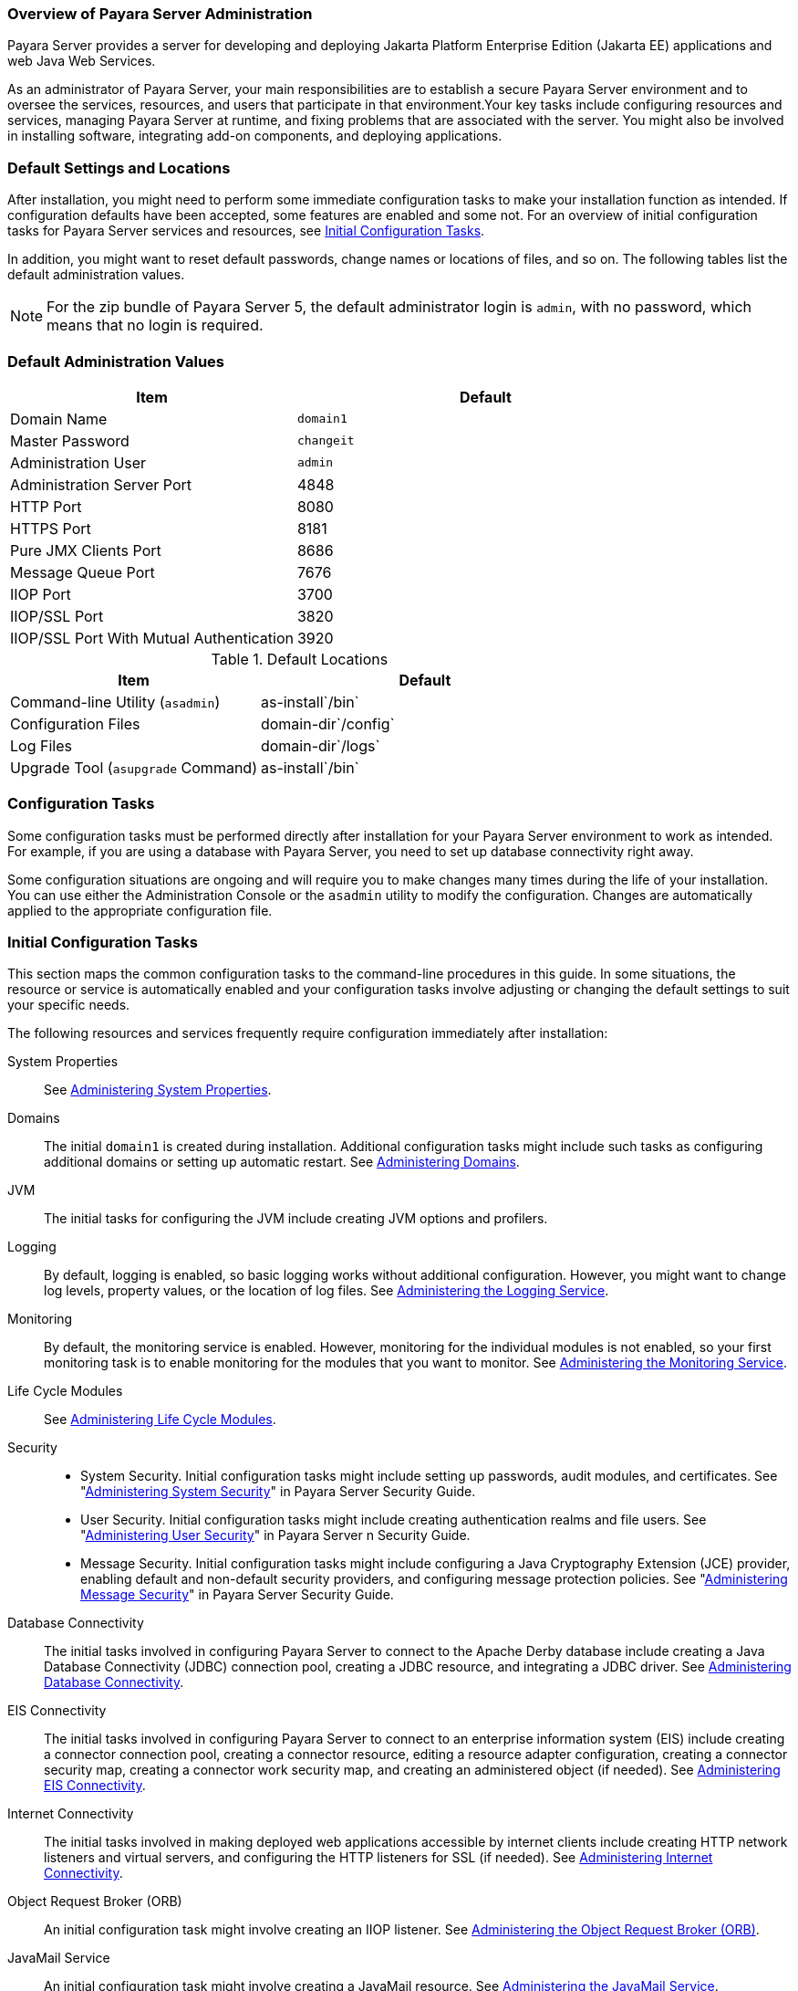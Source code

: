 === Overview of Payara Server Administration

Payara Server provides a server for developing and deploying Jakarta Platform Enterprise Edition (Jakarta EE) applications and web Java Web Services.
 
As an administrator of Payara Server, your main responsibilities are to establish a secure Payara Server environment and to oversee the services, resources, and users that participate in that environment.Your key tasks include configuring resources and services, managing Payara Server at runtime, and fixing problems that are associated with the server. You might also be involved in installing software, integrating add-on components, and deploying applications.

[[default-settings-and-locations]]
=== Default Settings and Locations

After installation, you might need to perform some immediate configuration tasks to make your installation function as intended. If configuration defaults have been accepted, some features are enabled and some not. For an overview of initial configuration tasks for Payara Server services and resources, see xref:docs:administration-guide:overview.adoc#initial-configuration-tasks[Initial Configuration Tasks].

In addition, you might want to reset default passwords, change names or locations of files, and so on. The following tables list the default administration values.

NOTE: For the zip bundle of Payara Server 5, the default administrator login is `admin`, with no password, which means that no login is required.

[[table-default-settings-and-locations]]
=== Default Administration Values

[width="100%",cols="43%,57%",options="header",]
|===
|Item
|Default

|Domain Name
|`domain1`

|Master Password
|`changeit`

|Administration User
|`admin`

|Administration Server Port
|4848

|HTTP Port
|8080

|HTTPS Port
|8181

|Pure JMX Clients Port
|8686

|Message Queue Port
|7676

|IIOP Port
|3700

|IIOP/SSL Port
|3820

|IIOP/SSL Port With Mutual Authentication
|3920
|===

[[table-default-settings-and-locations-2]]
.Default Locations

[width="100%",cols="43%,57%",options="header",]
|===
|Item
|Default

|Command-line Utility (`asadmin`)
|as-install`/bin`

|Configuration Files
|domain-dir`/config`

|Log Files
|domain-dir`/logs`

|Upgrade Tool (`asupgrade` Command)
|as-install`/bin`
|===


[[configuration-tasks]]
=== Configuration Tasks

Some configuration tasks must be performed directly after installation for your Payara Server environment to work as intended. For example, if you are using a database with Payara Server, you need to set up database connectivity right away.

Some configuration situations are ongoing and will require you to make changes many times during the life of your installation. You can use either the Administration Console or the `asadmin` utility to modify the configuration. Changes are automatically applied to the appropriate configuration file.

[[initial-configuration-tasks]]
=== Initial Configuration Tasks

This section maps the common configuration tasks to the command-line procedures in this guide. In some situations, the resource or service is automatically enabled and your configuration tasks involve adjusting or changing the default settings to suit your specific needs.

The following resources and services frequently require configuration immediately after installation:

System Properties::
  See xref:docs:administration-guide:general-administration.adoc#administering-system-properties[Administering System Properties].
Domains::
  The initial `domain1` is created during installation. Additional configuration tasks might include such tasks as configuring additional domains or setting up automatic restart. See xref:docs:administration-guide:domains.adoc#administering-domains[Administering Domains].
JVM::
  The initial tasks for configuring the JVM include creating JVM options and profilers.
Logging::
  By default, logging is enabled, so basic logging works without additional configuration. However, you might want to change log levels, property values, or the location of log files. See xref:docs:administration-guide:logging.adoc#administering-the-logging-service[Administering the Logging Service].
Monitoring::
  By default, the monitoring service is enabled. However, monitoring for the individual modules is not enabled, so your first monitoring task is to enable monitoring for the modules that you want to monitor. See xref:docs:administration-guide:monitoring.adoc#administering-the-monitoring-service[Administering the Monitoring Service].
Life Cycle Modules::
  See xref:docs:administration-guide:lifecycle-modules.adoc#administering-life-cycle-modules[Administering Life Cycle Modules].
Security::
  * System Security. Initial configuration tasks might include setting up passwords, audit modules, and certificates. See "xref:docs:security-guide:system-security.adoc#administering-system-security[Administering System Security]" in Payara Server Security Guide.
  * User Security. Initial configuration tasks might include creating authentication realms and file users. See "xref:docs:security-guide:user-security.adoc#administering-user-security[Administering User Security]" in Payara Server n Security Guide.
  * Message Security. Initial configuration tasks might include configuring a Java Cryptography Extension (JCE) provider, enabling default and non-default security providers, and configuring message protection policies. See "xref:docs:security-guide:message-security.adoc#administering-message-security[Administering Message Security]" in Payara Server Security Guide.
Database Connectivity::
  The initial tasks involved in configuring Payara Server to connect to the Apache Derby database include creating a Java Database Connectivity (JDBC) connection pool, creating a JDBC resource, and integrating a JDBC driver. See xref:docs:administration-guide:jdbc.adoc#administering-database-connectivity[Administering Database Connectivity].
EIS Connectivity::
  The initial tasks involved in configuring Payara Server to connect to an enterprise information system (EIS) include creating a connector connection pool, creating a connector resource, editing a resource adapter configuration, creating a connector security map, creating a connector work security map, and creating an administered object (if needed).
  See xref:docs:administration-guide:connectors.adoc#administering-eis-connectivity[Administering EIS Connectivity].
Internet Connectivity::
  The initial tasks involved in making deployed web applications accessible by internet clients include creating HTTP network listeners and virtual servers, and configuring the HTTP listeners for SSL (if needed). See xref:docs:administration-guide:http_https.adoc#administering-internet-connectivity[Administering Internet Connectivity].
Object Request Broker (ORB)::
  An initial configuration task might involve creating an IIOP listener. See xref:docs:administration-guide:orb.adoc#administering-the-object-request-broker-orb[Administering the Object Request Broker (ORB)].
JavaMail Service::
  An initial configuration task might involve creating a JavaMail
  resource. See xref:docs:administration-guide:javamail.adoc#administering-the-javamail-service[Administering the JavaMail Service].
Java Message Service (JMS)::
  Initial configuration tasks might include creating a physical destination, creating connection factories or destination resources, creating a JMS host (if the default JMS host is not adequate), adjusting connection pool settings (if needed), and configuring resource adapters for JMS. See xref:docs:administration-guide:jms.adoc#administering-the-java-message-service-jms[Administering the Java Message Service (JMS)].
JNDI Service::
  An initial configuration task might involve creating a JNDI resource.
  See xref:docs:administration-guide:jndi.adoc#administering-the-java-naming-and-directory-interface-jndi-service[Administering the Java Naming and Directory Interface (JNDI) Service].

Information and instructions for accomplishing the tasks by using the Administration Console are contained in the Administration Console online help.

[[how-dotted-names-work-for-configuration]]
=== How Dotted Names Work for Configuration

After the initial configuration is working, you will continue to manage ongoing configuration for the life of your Payara Server installation. You might need to adjust resources to improve productivity, or issues might arise that require settings to be modified or defaults to be reset. In some situations, an `asadmin` subcommand is provided for updating, such as the `update-connector-work-security-map` subcommand. However, most updating is done by using the `list`, `get`, and `set` subcommands with dotted names. For detailed information about dotted names, see the xref:docs:reference-manual:dotted-names.adoc[`dotted-names`(5ASC)] help page.

NOTE: Dotted names also apply to monitoring, but the method is different. For
information on using dotted names for monitoring, see xref:docs:administration-guide:monitoring.adoc#how-the-monitoring-tree-structure-works[How the Monitoring Tree Structure Works].

The general process for working with configuration changes on the command line is as follows:

*  List the modules for the component of interest. +
The following single mode example uses the | (pipe) character and the `grep` command to narrow the search:
+
[source,shell]
----
asadmin list "*" | grep http | grep listener
----
Information similar to the following is returned:
+
[source,text]
----
configs.config.server-config.network-config.network-listeners.network-listener.http-listener-1
configs.config.server-config.network-config.network-listeners.network-listener.http-listener-2
configs.config.server-config.network-config.protocols.protocol.admin-listener.http
configs.config.server-config.network-config.protocols.protocol.admin-listener.http.file-cache
configs.config.server-config.network-config.protocols.protocol.http-listener-1
configs.config.server-config.network-config.protocols.protocol.http-listener-1.http
configs.config.server-config.network-config.protocols.protocol.http-listener-1.http.file-cache
configs.config.server-config.network-config.protocols.protocol.http-listener-2
configs.config.server-config.network-config.protocols.protocol.http-listener-2.http
configs.config.server-config.network-config.protocols.protocol.http-listener-2.http.file-cache
configs.config.server-config.network-config.protocols.protocol.http-listener-2.ssl
----
*  Get the attributes that apply to the module you are interested in. +
The following multimode example gets the attributes and values for `http-listener-1`:
+
[source,shell]
----
asadmin> get server-config.network-config.network-listeners.network-listener.http-listener-1.* 
----
+
Information similar to the following is returned:
+
[source,text]
----
server.http-service.http-listener.http-listener-1.acceptor-threads = 1
server.http-service.http-listener.http-listener-1.address = 0.0.0.0
server.http-service.http-listener.http-listener-1.blocking-enabled = false
server.http-service.http-listener.http-listener-1.default-virtual-server = server
server.http-service.http-listener.http-listener-1.enabled = true
server.http-service.http-listener.http-listener-1.external-port =
server.http-service.http-listener.http-listener-1.family = inet
server.http-service.http-listener.http-listener-1.id = http-listener-1
server.http-service.http-listener.http-listener-1.port = 8080
server.http-service.http-listener.http-listener-1.redirect-port =
server.http-service.http-listener.http-listener-1.security-enabled = false
server.http-service.http-listener.http-listener-1.server-name =
server.http-service.http-listener.http-listener-1.xpowered-by = true
----
*  Modify an attribute by using the `set` subcommand. +
This example sets the `security-enabled` attribute of `http-listener-1` to true:
+
[source,shell]
----
asadmin> set server.http-service.http-listener.http-listener-1.security-enabled = true
----

[[configuration-files]]
=== Configuration Files

The bulk of the configuration information about Payara Server resources, applications, and instances is stored in the `domain.xml` configuration file. This file is the central repository for a given administrative domain and contains an XML representation of the Payara Server domain model. The default location for the `domain.xml` file is domain-dir`/config`.

NOTE: Payara Server maintains a backup of the `domain.xml` file that is named `domain.xml.bak`. The purpose of this file is solely to enable Payara Server to start a domain if the `domain.xml` file cannot be read. Do not modify or delete the `domain.xml.bak` file and do not use this file for any other purpose.

The `logging.properties` file is used to configure logging levels for individual modules. The default `logging.properties` file is located in the same directory as the `domain.xml` file. For further information on the `logging.properties` file, see xref:docs:administration-guide:logging.adoc#logging-properties[Logging Properties].

The `asenv.conf` file is located in the as-install`/config` directory. Its purpose is to store the Payara Server environment variables, such as the installation location of the database, Message Queue, and so on.

NOTE: Changes are automatically applied to the appropriate configuration file. Do not edit the configuration files directly. Manual editing is prone to error and can have unexpected results.

[[impact-of-configuration-changes]]
=== Impact of Configuration Changes

Some configuration changes require that you restart the DAS or Payara Server instances for the changes to take effect. Other changes are applied dynamically without requiring that the DAS or instances be restarted. The procedures in this guide indicate when a restart is required. Payara Server enables you to determine whether the DAS or an instance must be restarted to apply configuration changes.

Some changes to resources or connection pools affect the applications that use the resources or connection pools. These changes do not require restart. However, any applications that use the resources or connection pools must be disabled and re-enabled or redeployed for the change to take effect.

[[to-determine-whether-the-das-or-an-instance-requires-restart]]
==== To Determine Whether the DAS or an Instance Requires Restart

. Ensure that the DAS is running. +
To obtain information about the DAS or an instance, a running server is
required.
. Do one of the following:
* To determine if the DAS requires restart, list the domains in your
Payara Server installation. +
Use the xref:docs:reference-manual:list-domains.adoc[`list-domains`] subcommand for this purpose. +
[source,shell]
----
asadmin> list-domains [--domaindir domain-root-dir]
----
The domain-root-dir is the directory that contains the directories in which individual domains' configuration is stored. The default is as-install`/domains`, where as-install is the base installation directory of the Payara Server software. +
If the DAS requires restart, a statement that restart is required is displayed.
* To determine if an instance requires restart, list information about the instance. +
Use the xref:docs:reference-manual:list-instances.adoc[`list-instances`] subcommand for this purpose.

[source,shell]
----
asadmin> list-instances instance-name
----
The instance-name is the name of the instance for which you are listing information. +
If the instance requires restart, one of the following pieces of information is displayed: a statement that restart is required, or a list of configuration changes that are not yet applied to the instance.

[[example-to-determine-whether-the-das-or-an-instance-requires-restart]]
==== Example 1-1 Determine whether the DAS or an instance requires restart

This example determines that the DAS for the domain `domain1` requires restart to apply configuration changes.

[source,shell]
----
asadmin> list-domains
domain1 running, restart required to apply configuration changes
Command list-domains executed successfully.
----

[[example-to-determine-whether-the-das-or-an-instance-requires-restart-2]]
==== Example 1-2 Determine whether the DAS or an instance requires restart 2

This example determines that the instance `pmd-i1` requires restart to apply configuration changes.

[source,shell]
----
asadmin> list-instances pmd-i1
pmd-i1   running;  requires restart  
Command list-instances executed successfully.
----

* xref:docs:reference-manual:list-domains.adoc[`list-domains`]
* xref:docs:reference-manual:list-instances.adoc[`list-instances`]

You can also view the full syntax and options of the subcommands by typing the following commands at the command line.

* `asadmin help list-domains`
* `asadmin help list-instances`

[[configuration-changes-that-require-restart]]
==== Configuration Changes That Require Restart

The following configuration changes require restart for the changes to take effect:

* Changing JVM options
* Changing port numbers +

NOTE: Changes to some port numbers, for example HTTP listener ports, do not require restart.

* Changing log handler elements
* Configuring certificates
* Managing HTTP, JMS, IIOP, JNDI services
* Enabling or disabling secure administration as explained in "xref:docs:security-guide:administrative-security.html#running-secure-admin[Running Secure Admin]" in Payara Server Security Guide

[[dynamic-configuration-changes]]
==== Dynamic Configuration Changes

With dynamic configuration, changes take effect while the DAS or instance is running. The following configuration changes do not require restart:

* Adding or deleting add-on components
* Adding or removing JDBC, JMS, and connector resources and pools (Exception: Some connection pool properties affect applications.)
* Changing a system property that is not referenced by a JVM option or a port
* Adding file realm users
* Changing logging levels
* Enabling and disabling monitoring
* Changing monitoring levels for modules
* Enabling and disabling resources and applications
* Deploying, undeploying, and redeploying applications


[[changes-that-affect-applications]]
==== Changes That Affect Applications

Some changes to resources or connection pools affect the applications that use the resources or connection pools. These changes do not require restart. However, any applications that use the resources or connection pools must be disabled and re-enabled or redeployed for the change to take effect.

NOTE: If you do not know which applications use the changed resources or connection pools, you can apply these changes by restarting the clusters or Payara Server instances to which applications are deployed. However, to minimize the disruption to the services that your applications provide, avoid restarting clusters or instances to apply these changes if possible.

The following changes affect applications:

* Creating or deleting resources (Exception: Changes to some JDBC, JMS, or connector resources do not affect applications.)
* Modifying the following JDBC connection pool properties:

** `datasource-classname`

** `associate-with-thread`

** `lazy-connection-association`

** `lazy-connection-enlistment`

** JDBC driver vendor-specific properties
* Modifying the following connector connection pool properties:

** `resource-adapter-name`

** `connection-definition-name`

** `transaction-support`

** `associate-with-thread`

** `lazy-connection-association`

** `lazy-connection-enlistment`

** Vendor-specific properties

[[administration-tools]]
== Administration Tools

For the most part, you can perform the same tasks by using either the graphical Administration Console or the `asadmin` command-line utility, however, there are exceptions.

[[administration-console]]
=== Administration Console

The Administration Console is a browser-based utility that features an easy-to-navigate graphical interface that includes extensive online help for the administrative tasks.

To use the Administration Console, the domain administration server (DAS) must be running. Each domain has its own DAS, which has a unique port number. When Payara Server was installed, you chose a port number for the DAS, or used the default port of 4848. You also specified a username and password if you did not accept the default login (`admin` with no password).

When specifying the URL for the Administration Console, use the port number for the domain to be administered. The format for starting the Administration Console in a web browser is `http://`hostname`:`port. For example:

[source,text]
----
http://kindness.example.com:4848
----

If the Administration Console is running on the host where Payara Server was installed, specify `localhost` for the host name. For example:

[source,text]
----
http://localhost:4848
----

If the Administration Console is run on a host different from the host where Payara Server was installed, a secure connection (`https` instead of `http`) is used. Some browsers do not display pages on secure connections by default and must be configured to permit secure protocols (SSL and TLS).

For Microsoft Windows, an alternate way to start the Payara Server Administration Console is by using the Start menu.

You can display the help material for a page in the Administration Console by clicking the Help button on the page. The initial help page describes the functions and fields of the page itself. Associated task instructions can be accessed on additional pages by clicking a link in the See Also list.

[NOTE]
====
If you try to use the Administration Console from a system through a proxy server on another system back to the original system, while using the system's full host name (instead of `localhost` or `127.0.0.1`) you are denied access because the request is treated as a remote request, which requires that the secure administration feature (secure admin) be enabled.

To avoid this situation, do one of the following:

* Do not use a proxy server.
* Use `localhost` or `127.0.0.1` as the host name.
* Enable secure admin so that what Payara Server interprets as a remote request is accepted as such.

To enable secure admin, see "xref:docs:security-guide:administrative-security.adoc[Managing Administrative Security]" in Payara Server  Security Guide.
====


[[asadmin-utility]]
=== `asadmin` Utility

The `asadmin` utility is a command-line tool that runs subcommands for identifying the operation or task that you want to perform. You can run `asadmin` subcommands either from a command prompt or from a script.Running `asadmin` subcommands from a script is helpful for automating repetitive tasks. Basic information about how the `asadmin` utility works can be found in the xref:docs:reference-manual:asadmin.adoc#asadmin-1m[`asadmin`(1M)] help page. For instructions on using the `asadmin` utility, see xref:docs:administration-guide:general-administration.adoc#using-the-asadmin-utility[Using the `asadmin` Utility].

To issue an `asadmin` subcommand in the standard command shell (single mode), go to the as-install`/bin` directory and type the `asadmin` command followed by a subcommand. For example:

[source,shell]
----
asadmin list-jdbc-resources
----

You can invoke multiple command mode (multimode) by typing `asadmin` at the command prompt, after which the `asadmin>` prompt is presented. The
`asadmin` utility continues to accept subcommands until you exit multimode and return to the standard command shell. For example:

[source,shell]
----
asadmin> list-jdbc-resources
----

You can display a help page for any `asadmin` subcommand by typing `help` before the subcommand name. For example:

[source,shell]
----
asadmin> help restart-domain
----

or

[source,shell]
----
asadmin help restart-domain
----

A collection of the `asadmin` help pages is available in HTML and PDF format in the xref:docs:reference-manual:asadmin.adoc[Payara Server Reference Manual].

[[rest-interfaces]]
=== REST Interfaces

Payara Server provides representational state transfer (REST) interfaces to enable you to access monitoring and configuration data for Payara Server, including data that is provided by newly installed add-on components. For more information, see xref:docs:administration-guide:general-administration.adoc#using-rest-interfaces-to-administer-payara-server[Using REST Interfaces to Administer Payara Server].

[[osgi-module-management-subsystem]]
=== OSGi Module Management Subsystem

The OSGi module management subsystem that is provided with Payara Server is the http://felix.apache.org/[Apache Felix OSGi framework] . To administer this framework, use either of the following tools:

* http://felix.apache.org/documentation/subprojects/apache-felix-remote-shell.html[Apache Felix Gogo] remote shell. This shell is provided with Payara Server. The shell uses the Felix Gogo shell service to interact with the OSGi module management subsystem.
* Payara OSGi Administration Console. This console is distributed as an add-on component for Payara Server or as a set of files from the Maven Payara repository. In both distributions, the Payara OSGi Web Console is provided as an extension to the Administration Console and as a standalone web application. The Payara OSGi Administration Console is a customized version of the http://felix.apache.org/documentation/subprojects/apache-felix-web-console.html[ApacheFelix Web Console].

These tools enable you to perform administrative tasks on OSGi bundles such as:

* Browsing installed OSGi bundles
* Viewing the headers of installed OSGi bundles
* Installing OSGi bundles
* Controlling the life cycle of installed bundles

[[to-enable-the-apache-felix-gogo-remote-shell]]
==== To Enable the Apache Felix Gogo Remote Shell

By default, the Apache Felix Gogo remote shell in Payara Server is disabled. Before using the shell to administer OSGi bundles in Payara Server, you must enable the shell.

Enabling the Apache Felix Gogo remote shell in Payara Server involves changing the value of the property `glassfish.osgi.start.level.final`. This property controls whether the OSGi start level service enables the shell when the DAS or a Payara Server instance is started.

.  Ensure that the DAS is running.
.  Change the value of the `glassfish.osgi.start.level.final` property from 2 to 3. +
If the domain includes clustered or standalone instances on remote hosts, perform this step on each remote host. You can change this value either by creating a Java system property or by editing a file.
* To change this value by creating a Java system property, create the Java system property `glassfish.osgi.start.level.final` with a value of 3.
+
[source,shell]
----
asadmin> create-jvm-options --target target -Dglassfish.osgi.start.level.final=3
----

target::
  The target for which you are creating the property. +
  For the DAS, the target is `server`. +
  For a clustered or standalone instance, the target is the name of the instance.
* To change this value by editing a file, edit the plain-text file as-install`/config/osgi.properties` to change the value of the
`glassfish.osgi.start.level.final` property from 2 to 3.

At the end of the steps,restart the DAS.

For instructions, see xref:docs:administration-guide:domains.adoc#to-restart-a-domain[To Restart a Domain].

[[to-run-apache-felix-gogo-remote-shell-commands]]
==== To Run Apache Felix Gogo Remote Shell Commands

The Apache Felix Gogo remote shell is integrated with the Payara
Server `asadmin` command line utility. You can use the `asadmin`
subcommands `osgi` and `osgi-shell` to access the remote shell and run
OSGi shell commands.

[[to-run-remote-shell-commands-using-the-osgi-subcommand]]
==== To Run Remote Shell Commands Using the `osgi` Subcommand

The `osgi` subcommand delegates the command line to the Apache Felix
Gogo remote shell for the execution of OSGi shell commands. Commands are
executed by the remote shell and results are returned by the `asadmin`
utility. The `osgi` subcommand is supported in remote mode only.

. Ensure that the server is running. Remote commands require a running server.
. Access the remote shell by using the xref:docs:reference-manual:osgi.adoc[`osgi`] subcommand. For the full syntax and options for this subcommand, see `osgi`.

[[to-run-remote-shell-commands-using-the-osgi-shell-subcommand]]
==== *To Run Remote Shell Commands Using the `osgi-shell` Subcommand*

The `osgi-shell` subcommand provides interactive access to the Apache Felix Gogo remote shell for the execution of OSGi shell commands. OSGi shell commands are executed on the server and results are printed on the client. You can run multiple commands from a file or run commands interactively. The `osgi-shell` subcommand is supported in local mode only. Unlike other local subcommands, however, the DAS and the server instance whose shell is being accessed must be running.

. Ensure that the server is running.
. Access the remote shell by using the xref:docs:reference-manual:redeploy.adoc#redeploy[`osgi-shell`] subcommand. For the full syntax and options for this subcommand, see `osgi-shell`.

[[example-to-run-remote-shell-commands-using-the-osgi-shell-subcommand]]
==== Example 1-3 To run remote shell commands using the osgi-shell subcommand

This example lists Apache Felix Gogo remote shell commands. Some lines of output are omitted from this example for readability.

[source,shell]
----
asadmin> osgi help
felix:bundlelevel
felix:cd
felix:frameworklevel
gogo:cat
gogo:each
gogo:echo
...
asadmin> osgi-shell
Use "exit" to exit and "help" for online help.
gogo$ help
felix:bundlelevel
felix:cd
felix:frameworklevel
gogo:cat
gogo:each
gogo:echo
----

[[example-to-run-remote-shell-commands-using-the-osgi-shell-subcommand-2]]
==== Example 1-4 To run remote shell commands using the osgi-shell subcommand 2

This example runs the Felix Remote Shell Command `lb` without any arguments to list all installed OSGi bundles. Some lines of output are omitted from this example for readability.

[source,shell]
----
asadmin> osgi lb
START LEVEL 2
ID|State      |Level|Name
 0|Active     |    0|System Bundle
 1|Active     |    1|Metro Web Services API OSGi Bundle
 2|Active     |    1|jakarta.annotation API
Command osgi executed successfully.
...
asadmin> osgi-shell
Use "exit" to exit and "help" for online help.
gogo$ lb
START LEVEL 2
ID|State      |Level|Name
 0|Active     |    0|System Bundle
 1|Active     |    1|Metro Web Services API OSGi Bundle
 2|Active     |    1|jakarta.annotation API
gogo$
----

[[example-to-run-remote-shell-commands-using-the-osgi-shell-subcommand-3]]
==== Example 1-5 To run remote shell commands using the osgi-shell subcommand 3

This example runs the Felix Remote Shell Command `inspect` with the `service` option and the `capability` option to determine the services
that OSGi bundle 251 provides. Some lines of output are omitted from this example for readability.

[source,shell]
----
asadmin> osgi inspect service capability 251
Payara EJB Container for OSGi Enabled EJB Applications (251) provides services:
---------------------------------------------------------------------------
objectClass = org.glassfish.osgijavaeebase.Extender
service.id = 68
-----
objectClass = org.glassfish.osgijavaeebase.OSGiDeployer
service.id = 69
service.ranking = -2147483648
Command osgi executed successfully.
...
asadmin> osgi -shell
Use "exit" to exit and "help" for online help.
gogo$ inspect service capability 251
Payara EJB Container for OSGi Enabled EJB Applications (251) provides services:
---------------------------------------------------------------------------
objectClass = org.glassfish.osgijavaeebase.Extender
service.id = 68
...
gogo$ 
----

[[to-download-and-install-the-Payara-osgi-web-console]]
==== To Download and Install the Payara OSGi Web Console

The Payara OSGi Web Console is distributed as follows:

* As an add-on component for Payara Server
* As a set of files from the https://maven.java.net[Payara Maven repository]

In both distributions, the Payara OSGi Web Console is provided as an extension to the Administration Console and as a standalone web application.

Perform one of the following sets of steps, depending on how you are obtaining the Payara OSGi Web Console.

* If you are obtaining the console as an add-on component, install the Payara OSGi Admin Console component.
* If you are obtaining the console from the Maven repository, download and unzip the required files.

.  Download the following files to the parent of the `glassfish3` directory of your Payara Server installation. +
http://maven.glassfish.org/content/groups/glassfish/org/glassfish/packager/glassfish-osgi-http/3.1.2/glassfish-osgi-http-3.1.2.zip[`glassfish-osgi-http-3.1.2.zip`] +
http://maven.glassfish.org/content/groups/glassfish/org/glassfish/packager/glassfish-osgi-gui/3.1.2/glassfish-osgi-gui-3.1.2.zip[`glassfish-osgi-gui-3.1.2.zip`]
.  Unzip the files that you downloaded. The contents of the files are added to the as-install`/modules/autostart` directory of your Payara Server installation.
.  Restart the DAS. For instructions, see xref:docs:administration-guide:domains.adoc#to-restart-a-domain[To Restart a Domain].


[[to-access-the-payara-osgi-web-console-through-the-payara-server-administration-console]]
==== To Access the Payara OSGi Web Console Through the Payara Server Administration Console

A tab for the Payara OSGi Web Console is provided for the DAS and for every Payara Server instance in a domain.

.  Ensure that the DAS and the instance for which you want to access the Payara OSGi Web Console are running.
. Start the Payara Server Administration Console. +
For instructions, see xref:docs:administration-guide:overview.adoc#administration-console[Administration Console].
. Open the Administration Console page for the DAS or instance for which you are accessing the Payara OSGi Web Console.
* For the DAS, in the navigation tree, select the server (Admin Server) node.
* For a standalone instance, perform these steps:
1.  In the navigation tree, expand the Standalone Instances node.
2.  Under the Standalone Instances node, select the instance.
* For a clustered instance, perform these steps:
1.  In the navigation tree, expand the Clusters node.
2.  Under the Clusters node, select the cluster that contains the instance. The General Information page for the cluster opens.
3.  In the General Information page for the cluster, click the Instances
tab. The Clustered Server Instances page for the cluster opens.
4.  In the Server Instances table on the Clustered Server Instances
page, select the instance.
5.  On the Administration Console page for the DAS or instance, click
the OSGi Console tab. You are prompted for the username and password of the administrative user of the Payara OSGi Web Console.
6.  In response to the prompt, provide the username and password of the
administrative user of the Payara OSGi Web Console. The username and password of this user are both preset to `admin`. The Payara OSGi Web Console page opens.

[[to-access-the-payara-osgi-web-console-as-a-standalone-web-application]]
==== To Access the Payara OSGi Web Console as a Standalone Web Application

* Ensure that the DAS or the instance for which you want to access the Payara OSGi Web Console is running.
*  In a web browser, open the following location:
+
[source,text]
----
http://host:http-port/osgi/system/console/
----
host::
  The host where the DAS or instance is running.
http-port::
  The port on which Payara Server listens for HTTP requests. The default is 8080. +
For example, if the DAS is running on the local host and Payara Server listens for HTTP requests on the default port, open the following location:
+
[source,text]
----
http://localhost:8080/osgi/system/console/
----
*  When prompted, provide the username and password of the
administrative user of the Payara OSGi Web Console. +
The username and password of this user are both preset to `admin`.

[[keytool-utility]]
=== `keytool` Utility

The `keytool` utility is used to set up and work with Java Security Socket Extension (JSSE) digital certificates. See
"xref:docs:security-guide:system-security.adoc#administering-jsse-certificates[Administering JSSE Certificates]" in Payara Server Security Guide for instructions on using `keytool`.

[[java-monitoring-and-management-console-jconsole]]
=== Java Monitoring and Management Console (JConsole)

Java SE provides tools to connect to an MBean server and view the MBeans that are registered with the server. JConsole is one such popular JMX
Connector Client and is available as part of the standard Java SE distribution. For instructions on implementing JConsole in the Payara
Server environment, see xref:monitoring.adoc#configuring-jconsole-to-view-payara-server-monitoring-datas[Configuring JConsole to View Payara Server Monitoring Data].

[[instructions-for-administering-payara-server]]
== Instructions for Administering Payara Server

Information and instructions on performing most of the administration tasks from the command line are provided in this document and in the
`asadmin` utility help pages. For instructions on accessing `asadmin` online help, see xref:docs:administration-guide:general-administration.adoc#to-display-help-information-for-the-asadmin-utility-or-a-subcommand[To Display Help Information for the `asadmin` Utility or a Subcommand].

Information and instructions for accomplishing the tasks by using the Administration Console are contained in the Administration Console online help.

NOTE: Instructions written for the Payara Server tools use standard UNIX forward slashes (/) for directory path separators in commands and file
names. If you are running Payara Server on a Microsoft Windows system, use backslashes (\) instead. For example:

* UNIX: as-install`/bin/asadmin`
* Windows: as-install`\bin\asadmin`
